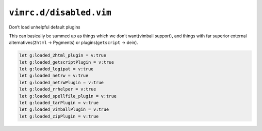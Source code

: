``vimrc.d/disabled.vim``
========================

Don’t load unhelpful default plugins

This can basically be summed up as things which we don’t want(vimball support),
and things with far superior external alternatives(``2html`` → Pygments) or
plugins(``getscript`` → dein).

.. code-block:: vim

    let g:loaded_2html_plugin = v:true
    let g:loaded_getscriptPlugin = v:true
    let g:loaded_logipat = v:true
    let g:loaded_netrw = v:true
    let g:loaded_netrwPlugin = v:true
    let g:loaded_rrhelper = v:true
    let g:loaded_spellfile_plugin = v:true
    let g:loaded_tarPlugin = v:true
    let g:loaded_vimballPlugin = v:true
    let g:loaded_zipPlugin = v:true
